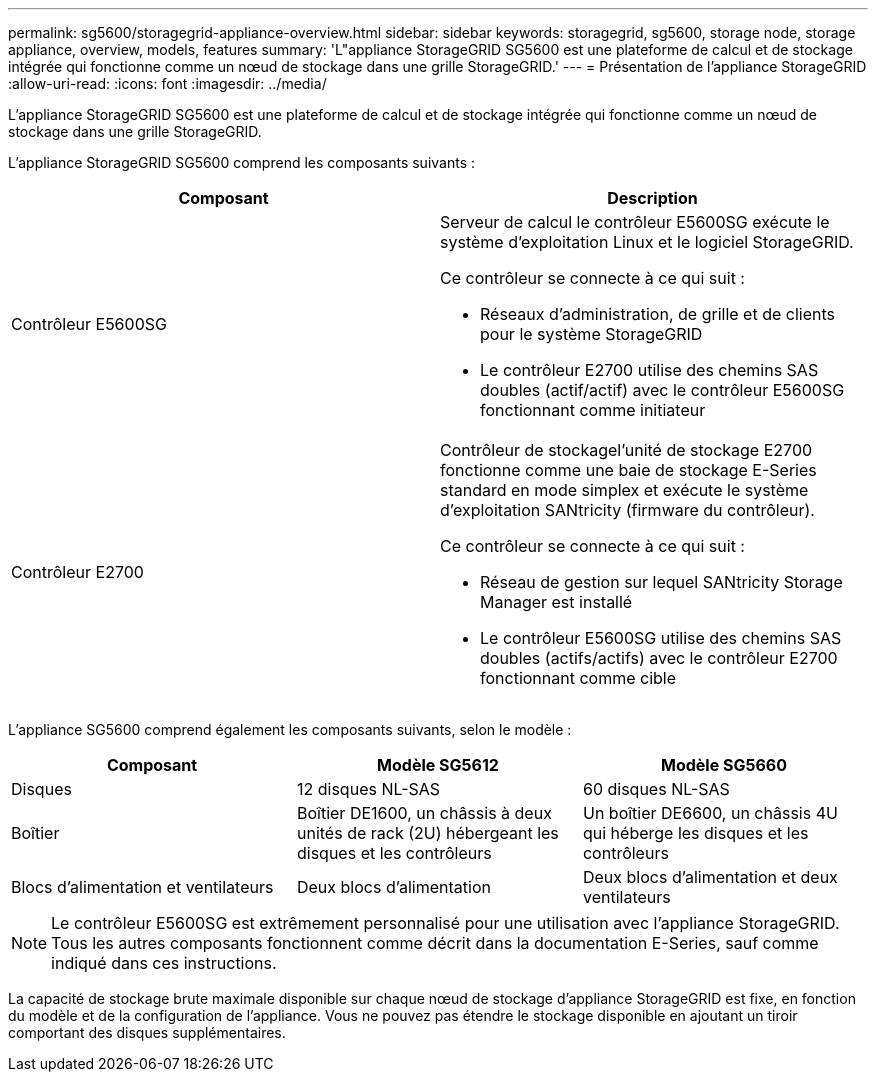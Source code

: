 ---
permalink: sg5600/storagegrid-appliance-overview.html 
sidebar: sidebar 
keywords: storagegrid, sg5600, storage node, storage appliance, overview, models, features 
summary: 'L"appliance StorageGRID SG5600 est une plateforme de calcul et de stockage intégrée qui fonctionne comme un nœud de stockage dans une grille StorageGRID.' 
---
= Présentation de l'appliance StorageGRID
:allow-uri-read: 
:icons: font
:imagesdir: ../media/


[role="lead"]
L'appliance StorageGRID SG5600 est une plateforme de calcul et de stockage intégrée qui fonctionne comme un nœud de stockage dans une grille StorageGRID.

L'appliance StorageGRID SG5600 comprend les composants suivants :

|===
| Composant | Description 


 a| 
Contrôleur E5600SG
 a| 
Serveur de calcul le contrôleur E5600SG exécute le système d'exploitation Linux et le logiciel StorageGRID.

Ce contrôleur se connecte à ce qui suit :

* Réseaux d'administration, de grille et de clients pour le système StorageGRID
* Le contrôleur E2700 utilise des chemins SAS doubles (actif/actif) avec le contrôleur E5600SG fonctionnant comme initiateur




 a| 
Contrôleur E2700
 a| 
Contrôleur de stockagel'unité de stockage E2700 fonctionne comme une baie de stockage E-Series standard en mode simplex et exécute le système d'exploitation SANtricity (firmware du contrôleur).

Ce contrôleur se connecte à ce qui suit :

* Réseau de gestion sur lequel SANtricity Storage Manager est installé
* Le contrôleur E5600SG utilise des chemins SAS doubles (actifs/actifs) avec le contrôleur E2700 fonctionnant comme cible


|===
L'appliance SG5600 comprend également les composants suivants, selon le modèle :

|===
| Composant | Modèle SG5612 | Modèle SG5660 


 a| 
Disques
 a| 
12 disques NL-SAS
 a| 
60 disques NL-SAS



 a| 
Boîtier
 a| 
Boîtier DE1600, un châssis à deux unités de rack (2U) hébergeant les disques et les contrôleurs
 a| 
Un boîtier DE6600, un châssis 4U qui héberge les disques et les contrôleurs



 a| 
Blocs d'alimentation et ventilateurs
 a| 
Deux blocs d'alimentation
 a| 
Deux blocs d'alimentation et deux ventilateurs

|===

NOTE: Le contrôleur E5600SG est extrêmement personnalisé pour une utilisation avec l'appliance StorageGRID. Tous les autres composants fonctionnent comme décrit dans la documentation E-Series, sauf comme indiqué dans ces instructions.

La capacité de stockage brute maximale disponible sur chaque nœud de stockage d'appliance StorageGRID est fixe, en fonction du modèle et de la configuration de l'appliance. Vous ne pouvez pas étendre le stockage disponible en ajoutant un tiroir comportant des disques supplémentaires.
